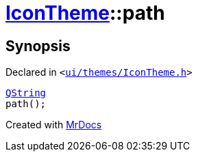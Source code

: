 [#IconTheme-path]
= xref:IconTheme.adoc[IconTheme]::path
:relfileprefix: ../
:mrdocs:


== Synopsis

Declared in `&lt;https://github.com/PrismLauncher/PrismLauncher/blob/develop/launcher/ui/themes/IconTheme.h#L30[ui&sol;themes&sol;IconTheme&period;h]&gt;`

[source,cpp,subs="verbatim,replacements,macros,-callouts"]
----
xref:QString.adoc[QString]
path();
----



[.small]#Created with https://www.mrdocs.com[MrDocs]#
